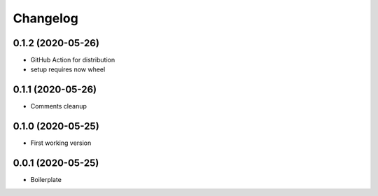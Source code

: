 Changelog
=========

0.1.2 (2020-05-26)
------------------

- GitHub Action for distribution
- setup requires now wheel

0.1.1 (2020-05-26)
------------------

- Comments cleanup

0.1.0 (2020-05-25)
------------------

- First working version

0.0.1 (2020-05-25)
------------------

- Boilerplate